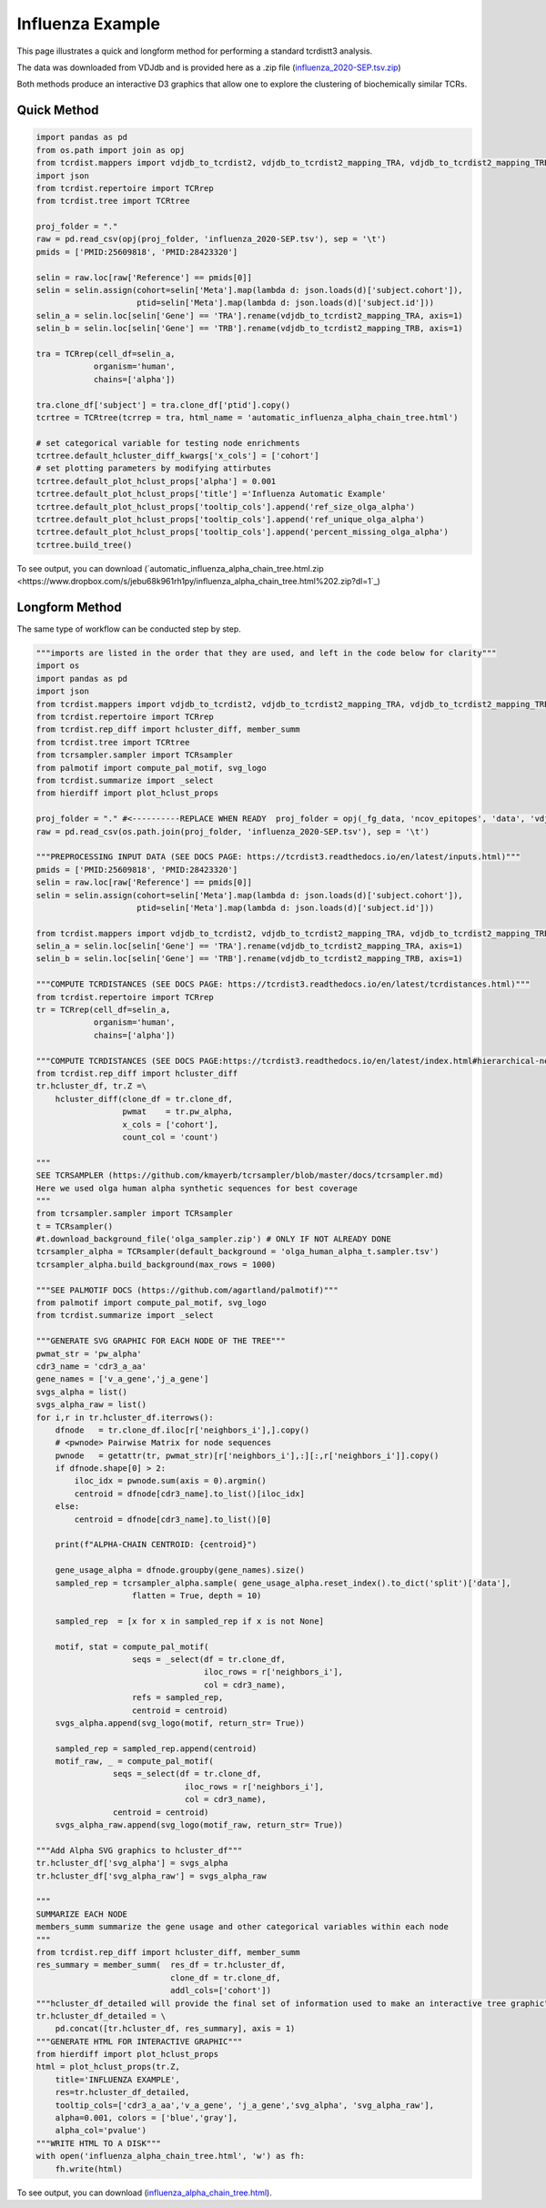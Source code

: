 Influenza Example
=================

This page illustrates a quick and longform method for performing a standard tcrdistt3 analysis.

The data was downloaded from VDJdb and is provided here as a .zip file (`influenza_2020-SEP.tsv.zip <https://www.dropbox.com/s/mkjdaygdl41piw6/influenza_2020-SEP.tsv.zip?dl=1>`_)

Both methods produce an interactive D3 graphics that allow one to explore the clustering of biochemically similar TCRs. 


Quick Method
------------

.. code-block:: python 

	import pandas as pd
	from os.path import join as opj
	from tcrdist.mappers import vdjdb_to_tcrdist2, vdjdb_to_tcrdist2_mapping_TRA, vdjdb_to_tcrdist2_mapping_TRB
	import json
	from tcrdist.repertoire import TCRrep
	from tcrdist.tree import TCRtree

	proj_folder = "."
	raw = pd.read_csv(opj(proj_folder, 'influenza_2020-SEP.tsv'), sep = '\t')
	pmids = ['PMID:25609818', 'PMID:28423320']

	selin = raw.loc[raw['Reference'] == pmids[0]]
	selin = selin.assign(cohort=selin['Meta'].map(lambda d: json.loads(d)['subject.cohort']),
	                     ptid=selin['Meta'].map(lambda d: json.loads(d)['subject.id']))
	selin_a = selin.loc[selin['Gene'] == 'TRA'].rename(vdjdb_to_tcrdist2_mapping_TRA, axis=1)
	selin_b = selin.loc[selin['Gene'] == 'TRB'].rename(vdjdb_to_tcrdist2_mapping_TRB, axis=1)

	tra = TCRrep(cell_df=selin_a,
	            organism='human',
	            chains=['alpha'])

	tra.clone_df['subject'] = tra.clone_df['ptid'].copy()
	tcrtree = TCRtree(tcrrep = tra, html_name = 'automatic_influenza_alpha_chain_tree.html')
	
	# set categorical variable for testing node enrichments 
	tcrtree.default_hcluster_diff_kwargs['x_cols'] = ['cohort']
	# set plotting parameters by modifying attirbutes 
	tcrtree.default_plot_hclust_props['alpha'] = 0.001
	tcrtree.default_plot_hclust_props['title'] ='Influenza Automatic Example'
	tcrtree.default_plot_hclust_props['tooltip_cols'].append('ref_size_olga_alpha')
	tcrtree.default_plot_hclust_props['tooltip_cols'].append('ref_unique_olga_alpha')
	tcrtree.default_plot_hclust_props['tooltip_cols'].append('percent_missing_olga_alpha')
	tcrtree.build_tree()


To see output, you can download (`automatic_influenza_alpha_chain_tree.html.zip <https://www.dropbox.com/s/jebu68k961rh1py/influenza_alpha_chain_tree.html%202.zip?dl=1`_)


Longform Method
---------------

The same type of workflow can be conducted step by step. 

.. code-block:: python

	"""imports are listed in the order that they are used, and left in the code below for clarity"""
	import os
	import pandas as pd
	import json
	from tcrdist.mappers import vdjdb_to_tcrdist2, vdjdb_to_tcrdist2_mapping_TRA, vdjdb_to_tcrdist2_mapping_TRB
	from tcrdist.repertoire import TCRrep
	from tcrdist.rep_diff import hcluster_diff, member_summ
	from tcrdist.tree import TCRtree
	from tcrsampler.sampler import TCRsampler
	from palmotif import compute_pal_motif, svg_logo
	from tcrdist.summarize import _select
	from hierdiff import plot_hclust_props

	proj_folder = "." #<----------REPLACE WHEN READY  proj_folder = opj(_fg_data, 'ncov_epitopes', 'data', 'vdjdb_examples')
	raw = pd.read_csv(os.path.join(proj_folder, 'influenza_2020-SEP.tsv'), sep = '\t')

	"""PREPROCESSING INPUT DATA (SEE DOCS PAGE: https://tcrdist3.readthedocs.io/en/latest/inputs.html)"""
	pmids = ['PMID:25609818', 'PMID:28423320']
	selin = raw.loc[raw['Reference'] == pmids[0]]
	selin = selin.assign(cohort=selin['Meta'].map(lambda d: json.loads(d)['subject.cohort']),
	                     ptid=selin['Meta'].map(lambda d: json.loads(d)['subject.id']))

	from tcrdist.mappers import vdjdb_to_tcrdist2, vdjdb_to_tcrdist2_mapping_TRA, vdjdb_to_tcrdist2_mapping_TRB
	selin_a = selin.loc[selin['Gene'] == 'TRA'].rename(vdjdb_to_tcrdist2_mapping_TRA, axis=1)
	selin_b = selin.loc[selin['Gene'] == 'TRB'].rename(vdjdb_to_tcrdist2_mapping_TRB, axis=1)

	"""COMPUTE TCRDISTANCES (SEE DOCS PAGE: https://tcrdist3.readthedocs.io/en/latest/tcrdistances.html)"""
	from tcrdist.repertoire import TCRrep
	tr = TCRrep(cell_df=selin_a,
	            organism='human',
	            chains=['alpha'])

	"""COMPUTE TCRDISTANCES (SEE DOCS PAGE:https://tcrdist3.readthedocs.io/en/latest/index.html#hierarchical-neighborhoods)"""
	from tcrdist.rep_diff import hcluster_diff
	tr.hcluster_df, tr.Z =\
	    hcluster_diff(clone_df = tr.clone_df, 
	                  pwmat    = tr.pw_alpha,
	                  x_cols = ['cohort'], 
	                  count_col = 'count')

	"""
	SEE TCRSAMPLER (https://github.com/kmayerb/tcrsampler/blob/master/docs/tcrsampler.md)
	Here we used olga human alpha synthetic sequences for best coverage
	"""
	from tcrsampler.sampler import TCRsampler
	t = TCRsampler()
	#t.download_background_file('olga_sampler.zip') # ONLY IF NOT ALREADY DONE
	tcrsampler_alpha = TCRsampler(default_background = 'olga_human_alpha_t.sampler.tsv')
	tcrsampler_alpha.build_background(max_rows = 1000) 

	"""SEE PALMOTIF DOCS (https://github.com/agartland/palmotif)"""
	from palmotif import compute_pal_motif, svg_logo
	from tcrdist.summarize import _select

	"""GENERATE SVG GRAPHIC FOR EACH NODE OF THE TREE"""
	pwmat_str = 'pw_alpha'
	cdr3_name = 'cdr3_a_aa'
	gene_names = ['v_a_gene','j_a_gene']
	svgs_alpha = list()
	svgs_alpha_raw = list()
	for i,r in tr.hcluster_df.iterrows():
	    dfnode   = tr.clone_df.iloc[r['neighbors_i'],].copy()
	    # <pwnode> Pairwise Matrix for node sequences
	    pwnode   = getattr(tr, pwmat_str)[r['neighbors_i'],:][:,r['neighbors_i']].copy()
	    if dfnode.shape[0] > 2:
	        iloc_idx = pwnode.sum(axis = 0).argmin()
	        centroid = dfnode[cdr3_name].to_list()[iloc_idx]
	    else:
	        centroid = dfnode[cdr3_name].to_list()[0]
	    
	    print(f"ALPHA-CHAIN CENTROID: {centroid}")
	    
	    gene_usage_alpha = dfnode.groupby(gene_names).size()
	    sampled_rep = tcrsampler_alpha.sample( gene_usage_alpha.reset_index().to_dict('split')['data'], 
	                    flatten = True, depth = 10)
	    
	    sampled_rep  = [x for x in sampled_rep if x is not None]

	    motif, stat = compute_pal_motif(
	                    seqs = _select(df = tr.clone_df, 
	                                   iloc_rows = r['neighbors_i'], 
	                                   col = cdr3_name),
	                    refs = sampled_rep, 
	                    centroid = centroid)
	    svgs_alpha.append(svg_logo(motif, return_str= True))

	    sampled_rep = sampled_rep.append(centroid)
	    motif_raw, _ = compute_pal_motif(
	                seqs =_select(df = tr.clone_df, 
	                               iloc_rows = r['neighbors_i'], 
	                               col = cdr3_name),
	                centroid = centroid)
	    svgs_alpha_raw.append(svg_logo(motif_raw, return_str= True))  

	"""Add Alpha SVG graphics to hcluster_df"""
	tr.hcluster_df['svg_alpha'] = svgs_alpha
	tr.hcluster_df['svg_alpha_raw'] = svgs_alpha_raw

	"""
	SUMMARIZE EACH NODE
	members_summ summarize the gene usage and other categorical variables within each node
	"""
	from tcrdist.rep_diff import hcluster_diff, member_summ
	res_summary = member_summ(  res_df = tr.hcluster_df,
	                            clone_df = tr.clone_df, 
	                            addl_cols=['cohort'])
	"""hcluster_df_detailed will provide the final set of information used to make an interactive tree graphic"""
	tr.hcluster_df_detailed = \
	    pd.concat([tr.hcluster_df, res_summary], axis = 1)
	"""GENERATE HTML FOR INTERACTIVE GRAPHIC"""
	from hierdiff import plot_hclust_props
	html = plot_hclust_props(tr.Z,
	    title='INFLUENZA EXAMPLE',
	    res=tr.hcluster_df_detailed,
	    tooltip_cols=['cdr3_a_aa','v_a_gene', 'j_a_gene','svg_alpha', 'svg_alpha_raw'],
	    alpha=0.001, colors = ['blue','gray'],
	    alpha_col='pvalue')
	"""WRITE HTML TO A DISK"""
	with open('influenza_alpha_chain_tree.html', 'w') as fh:
	    fh.write(html)


To see output, you can download (`influenza_alpha_chain_tree.html <https://www.dropbox.com/s/jebu68k961rh1py/influenza_alpha_chain_tree.html%202.zip?dl=1>`_). 

